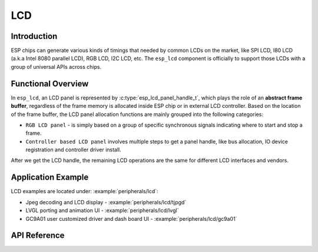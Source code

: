 LCD
===

Introduction
------------

ESP chips can generate various kinds of timings that needed by common LCDs on the market, like SPI LCD, I80 LCD (a.k.a Intel 8080 parallel LCD), RGB LCD, I2C LCD, etc. The ``esp_lcd`` component is officially to support those LCDs with a group of universal APIs across chips.

Functional Overview
-------------------

In ``esp_lcd``, an LCD panel is represented by :c:type:`esp_lcd_panel_handle_t`, which plays the role of an **abstract frame buffer**, regardless of the frame memory is allocated inside ESP chip or in external LCD controller. Based on the location of the frame buffer, the LCD panel allocation functions are mainly grouped into the following categories:

-  ``RGB LCD panel`` - is simply based on a group of specific synchronous signals indicating where to start and stop a frame.

-  ``Controller based LCD panel`` involves multiple steps to get a panel handle, like bus allocation, IO device registration and controller driver install.

After we get the LCD handle, the remaining LCD operations are the same for different LCD interfaces and vendors.

Application Example
-------------------

LCD examples are located under: :example:`peripherals/lcd`:

* Jpeg decoding and LCD display - :example:`peripherals/lcd/tjpgd`
* LVGL porting and animation UI - :example:`peripherals/lcd/lvgl`
* GC9A01 user customized driver and dash board UI - :example:`peripherals/lcd/gc9a01`

API Reference
-------------

.. include-build-file:: inc/lcd_types.inc
.. include-build-file:: inc/esp_lcd_types.inc
.. include-build-file:: inc/esp_lcd_panel_io.inc
.. include-build-file:: inc/esp_lcd_panel_ops.inc
.. include-build-file:: inc/esp_lcd_panel_rgb.inc
.. include-build-file:: inc/esp_lcd_panel_vendor.inc

